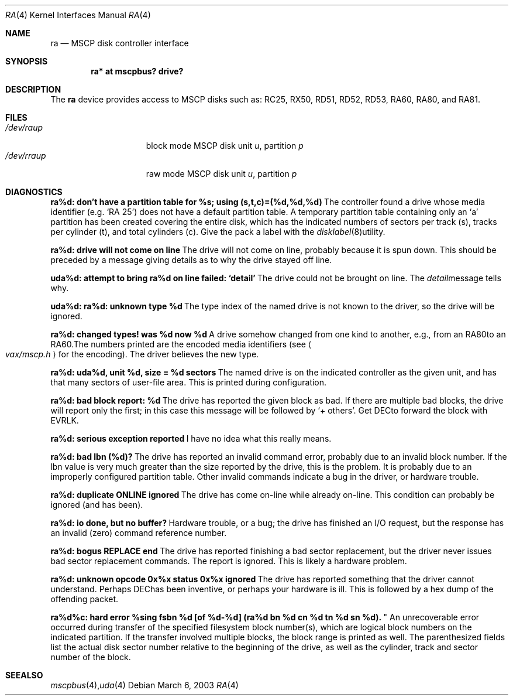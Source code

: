 .\"	$OpenBSD: src/share/man/man4/man4.vax/ra.4,v 1.2 2003/06/02 18:51:34 jason Exp $
.\"
.\" Copyright (c) 2003 Jason L. Wright (jason@thought.net)
.\" All rights reserved.
.\"
.\" Redistribution and use in source and binary forms, with or without
.\" modification, are permitted provided that the following conditions
.\" are met:
.\" 1. Redistributions of source code must retain the above copyright
.\"    notice, this list of conditions and the following disclaimer.
.\" 2. Redistributions in binary form must reproduce the above copyright
.\"    notice, this list of conditions and the following disclaimer in the
.\"    documentation and/or other materials provided with the distribution.
.\"
.\" THIS SOFTWARE IS PROVIDED BY THE AUTHOR ``AS IS'' AND ANY EXPRESS OR
.\" IMPLIED WARRANTIES, INCLUDING, BUT NOT LIMITED TO, THE IMPLIED
.\" WARRANTIES OF MERCHANTABILITY AND FITNESS FOR A PARTICULAR PURPOSE ARE
.\" DISCLAIMED.  IN NO EVENT SHALL THE AUTHOR BE LIABLE FOR ANY DIRECT,
.\" INDIRECT, INCIDENTAL, SPECIAL, EXEMPLARY, OR CONSEQUENTIAL DAMAGES
.\" (INCLUDING, BUT NOT LIMITED TO, PROCUREMENT OF SUBSTITUTE GOODS OR
.\" SERVICES; LOSS OF USE, DATA, OR PROFITS; OR BUSINESS INTERRUPTION)
.\" HOWEVER CAUSED AND ON ANY THEORY OF LIABILITY, WHETHER IN CONTRACT,
.\" STRICT LIABILITY, OR TORT (INCLUDING NEGLIGENCE OR OTHERWISE) ARISING IN
.\" ANY WAY OUT OF THE USE OF THIS SOFTWARE, EVEN IF ADVISED OF THE
.\" POSSIBILITY OF SUCH DAMAGE.
.\"
.Dd March 6, 2003
.Dt RA 4 VAX
.Os
.Sh NAME
.Nm ra
.Nd MSCP disk controller interface
.Sh SYNOPSIS
.Cd "ra* at mscpbus? drive?"
.Sh DESCRIPTION
The
.Nm
device provides access to MSCP disks such as:
RC25, RX50, RD51, RD52, RD53, RA60, RA80, and RA81.
.Sh FILES
.Bl -tag -width /dev/rraXXXXX -compact
.It Pa /dev/ra Ns Ar u Ns Ar p
block mode
.Tn MSCP
disk unit
.Ar u , 
partition
.Ar p
.It Pa /dev/rra Ns Ar u Ns Ar p
raw mode
.Tn MSCP
disk unit
.Ar u ,
partition
.Ar p
.Sm off
.El
.Sh DIAGNOSTICS
.Bl -diag
.It "ra%d: don't have a partition table for %s; using (s,t,c)=(%d,%d,%d)"
The controller found a drive whose media identifier (e.g. `RA 25')
does not have a default partition table.
A temporary partition
table containing only an `a' partition has been created covering
the entire disk, which has the indicated numbers of sectors per
track (s), tracks per cylinder (t), and total cylinders (c).
Give the pack a label with the
.Xr disklabel 8
utility.
.Pp
.It "ra%d: drive will not come on line"
The drive will not come on line, probably because it is spun down.
This should be preceded by a message giving details as to why the
drive stayed off line.
.Pp
.It "uda%d: attempt to bring ra%d on line failed:  `detail'"
The drive could not be brought on line.
The
.Em detail
message tells why.
.Pp
.It "uda%d: ra%d: unknown type %d"
The type index of the named drive is not known to the driver, so the
drive will be ignored.
.Pp
.It "ra%d: changed types! was %d now %d"
A drive somehow changed from one kind to another, e.g., from an
.Tn RA80
to an
.Tn RA60 .
The numbers printed are the encoded media identifiers (see
.Ao Pa vax/mscp.h Ac
for the encoding).
The driver believes the new type.
.Pp
.It "ra%d: uda%d, unit %d, size = %d sectors"
The named drive is on the indicated controller as the given unit,
and has that many sectors of user-file area.
This is printed during configuration.
.Pp
.It "ra%d: bad block report: %d"
The drive has reported the given block as bad.
If there are multiple bad blocks, the drive will report only the first;
in this case this message will be followed by `+ others'.
Get
.Tn DEC
to forward the
block with
.Tn EVRLK .
.Pp
.It "ra%d: serious exception reported"
I have no idea what this really means.
.Pp
.It "ra%d: bad lbn (%d)?"
The drive has reported an invalid command error, probably due to an
invalid block number.
If the lbn value is very much greater than the
size reported by the drive, this is the problem.
It is probably due to an improperly configured partition table.
Other invalid commands indicate a bug in the driver, or hardware trouble.
.Pp
.It "ra%d: duplicate ONLINE ignored"
The drive has come on-line while already on-line.
This condition can probably be ignored (and has been).
.Pp
.It "ra%d: io done, but no buffer?"
Hardware trouble, or a bug; the drive has finished an I/O
request,
but the response has an invalid (zero) command reference number.
.Pp
.It "ra%d: bogus REPLACE end"
The drive has reported finishing a bad sector replacement, but the
driver never issues bad sector replacement commands.
The report is ignored.
This is likely a hardware problem.
.Pp
.It "ra%d: unknown opcode 0x%x status 0x%x ignored"
The drive has reported something that the driver cannot understand.
Perhaps
.Tn DEC
has been inventive, or perhaps your hardware is ill.
This is followed by a hex dump of the offending packet.
.Pp
.It "ra%d%c: hard error %sing fsbn %d [of %d-%d] (ra%d bn %d cn %d tn %d sn %d).
"
An unrecoverable error occurred during transfer of the specified
filesystem block number(s),
which are logical block numbers on the indicated partition.
If the transfer involved multiple blocks, the block range is printed as well.
The parenthesized fields list the actual disk sector number
relative to the beginning of the drive,
as well as the cylinder, track and sector number of the block.
.El
.Sh SEE ALSO
.Xr mscpbus 4 ,
.Xr uda 4
